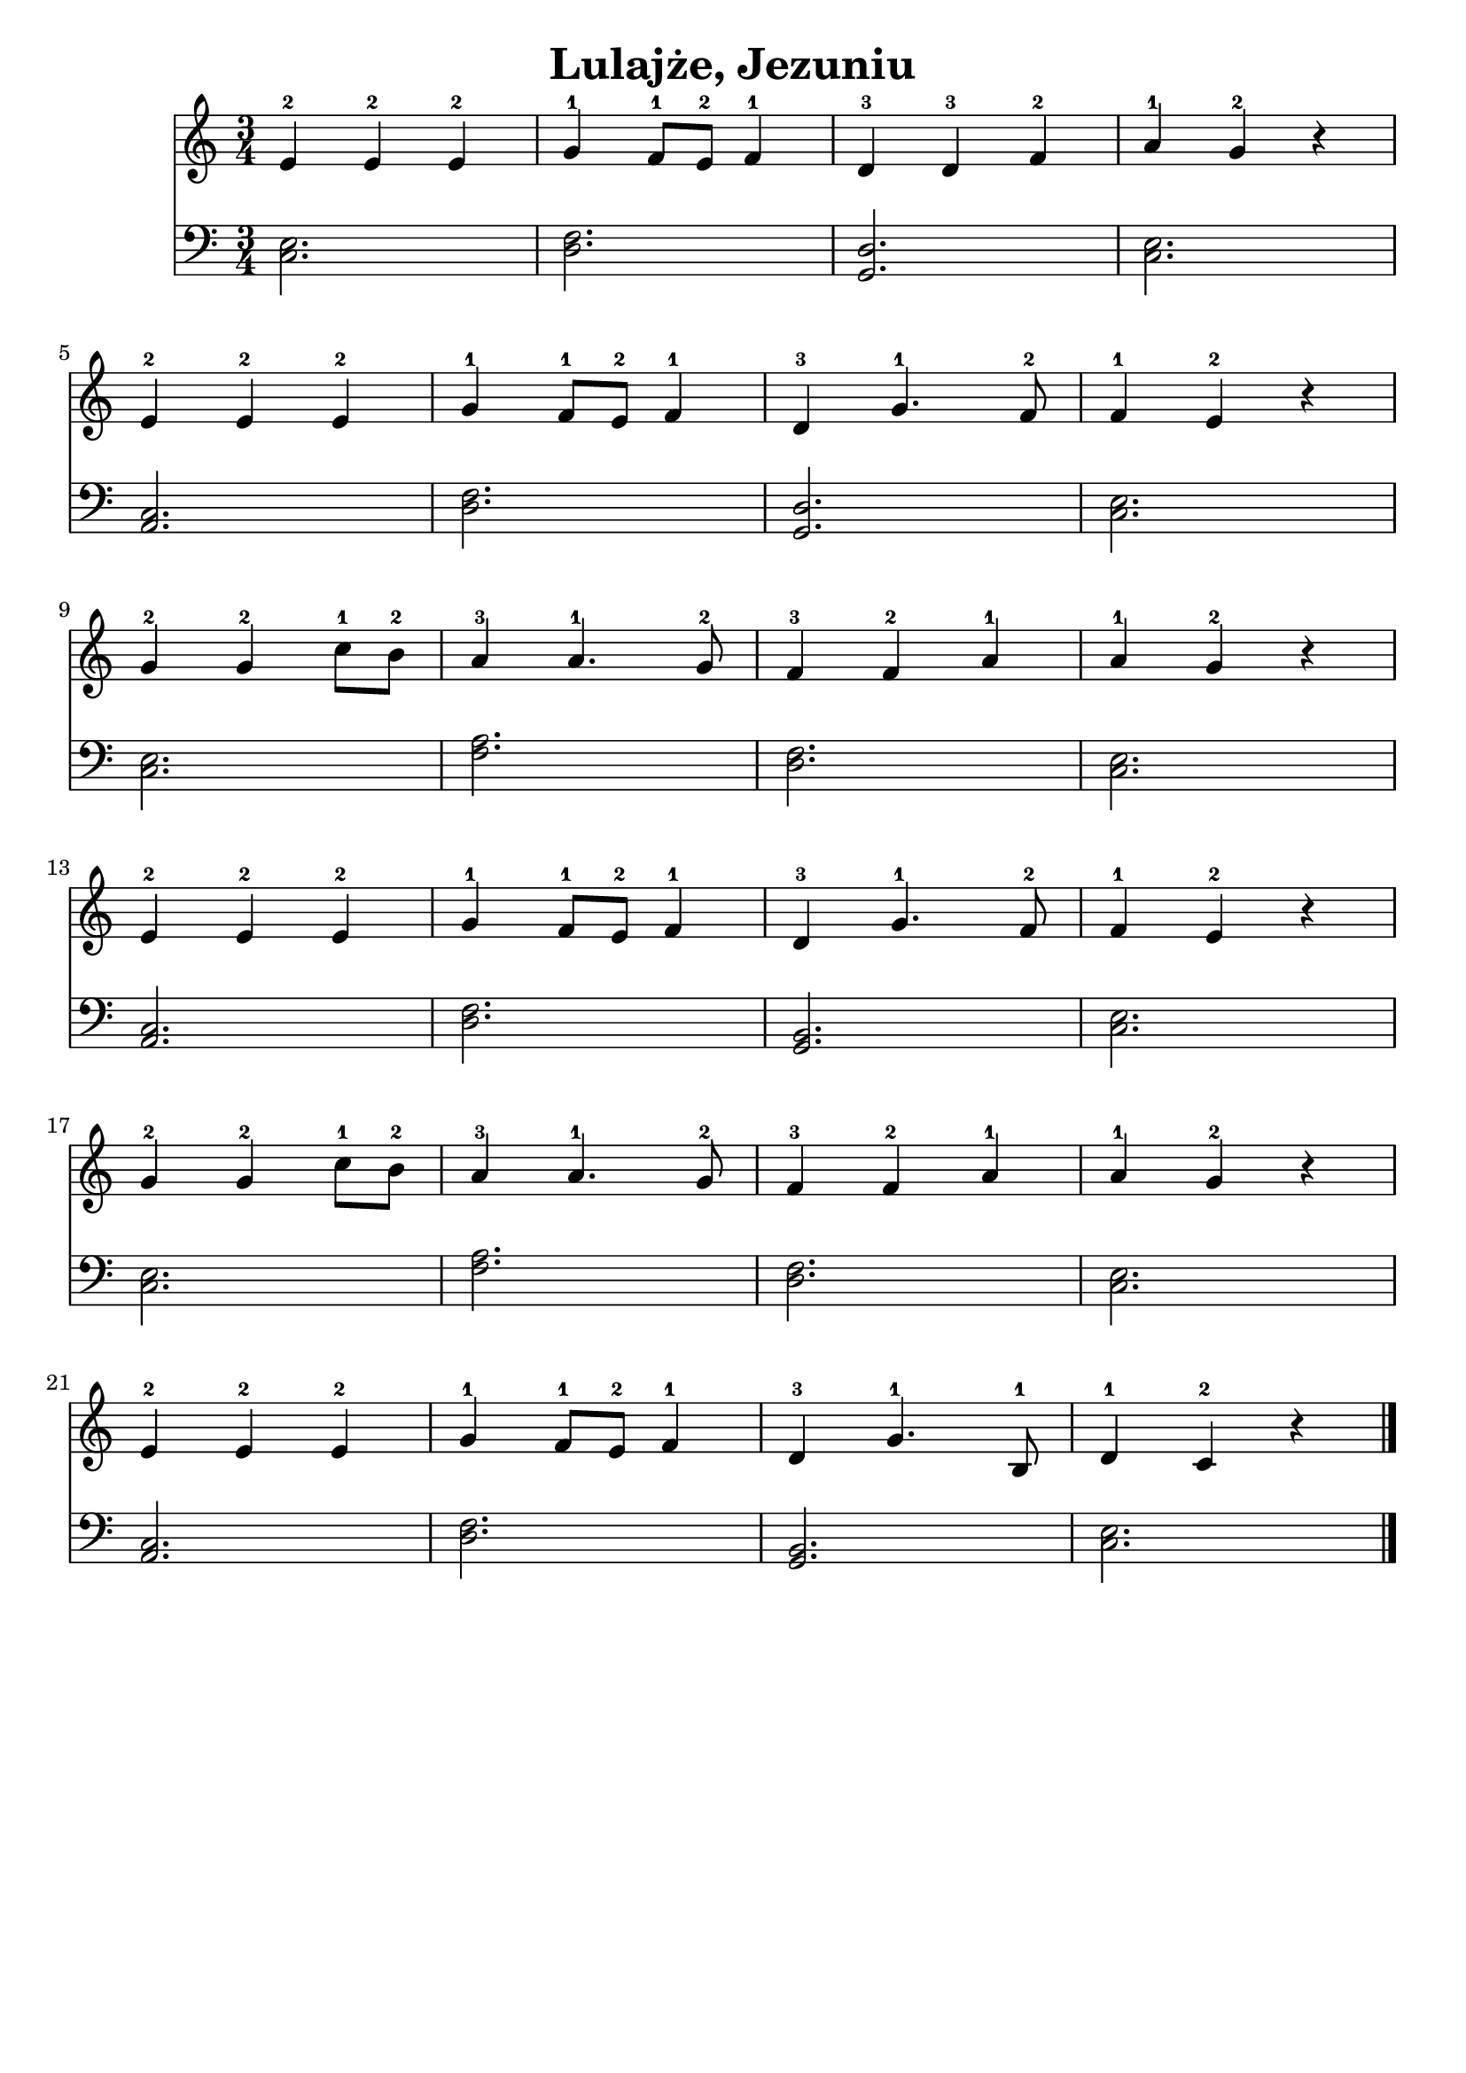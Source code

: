 \version "2.22.2"  % necessary for upgrading to future LilyPond versions.

\bookpart {
	\header {
		title = "Lulajże, Jezuniu"
        tagline = ##f
	}

	<<
		\new Staff \relative c' {
			\key c \major
			\numericTimeSignature
			\time 3/4
			e4-2 e-2 e-2 | g-1 f8-1 e-2 f4-1 | d-3 d-3 f-2 | a-1 g-2 r | \break
			e4-2 e-2 e-2 | g-1 f8-1 e-2 f4-1 | d-3 g4.-1 f8-2 | f4-1 e-2 r |\break
            g-2 g-2 c8-1 b-2 | a4-3 a4.-1 g8-2 | f4-3 f-2 a-1 | a-1 g-2 r |\break
			e4-2 e-2 e-2 | g-1 f8-1 e-2 f4-1 | d-3 g4.-1 f8-2 | f4-1 e-2 r |\break
            g-2 g-2 c8-1 b-2 | a4-3 a4.-1 g8-2 | f4-3 f-2 a-1 | a-1 g-2 r |\break
			e4-2 e-2 e-2 | g-1 f8-1 e-2 f4-1 | d-3 g4.-1 b,8-1 | d4-1 c-2 r \bar "|."
		}
		\new Staff \relative {
			\key c \major
			\numericTimeSignature
			\time 3/4
			\clef bass
			< e c >2. | < f d >2. | < d g, >2. | < e c >2. |
			< c a >2. | < f d >2. | < d g, >2. | < e c >2. |
			< e c >2. | < a f >2. | < f d >2. | < e c >2. |
			< c a >2. | < f d >2. | < b, g >2. | < e c >2. |
			< e c >2. | < a f >2. | < f d >2. | < e c >2. |
			< c a >2. | < f d >2. | < b, g >2. | < e c >2. |
		}
	>>
}

